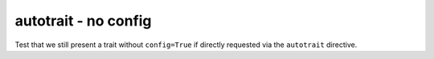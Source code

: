 autotrait - no config
=====================

Test that we still present a trait without ``config=True`` if directly requested
via the ``autotrait`` directive.

.. autotrait:: test_module.TestConfigurable.trait_noconfig
   :noindex:
